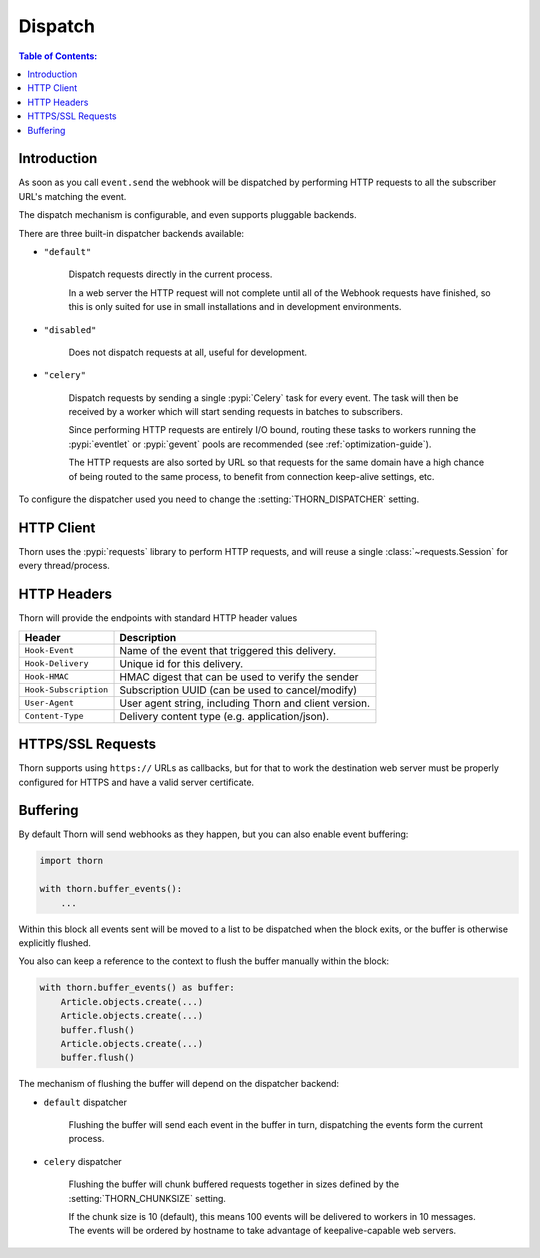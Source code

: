 .. _dispatch-guide:

=============================================================================
                               Dispatch
=============================================================================

.. contents:: Table of Contents:
    :local:
    :depth: 1

Introduction
============

As soon as you call ``event.send`` the webhook will be dispatched
by performing HTTP requests to all the subscriber URL's matching the
event.

The dispatch mechanism is configurable, and even supports pluggable
backends.

There are three built-in dispatcher backends available:

- ``"default"``

    Dispatch requests directly in the current process.

    In a web server the HTTP request will not complete until
    all of the Webhook requests have finished, so this is only
    suited for use in small installations and in development
    environments.

- ``"disabled"``

    Does not dispatch requests at all, useful for development.

- ``"celery"``

    Dispatch requests by sending a single :pypi:`Celery` task for every
    event.  The task will then be received by a worker which will
    start sending requests in batches to subscribers.

    Since performing HTTP requests are entirely I/O bound, routing
    these tasks to workers running the :pypi:`eventlet` or :pypi:`gevent`
    pools are recommended (see :ref:`optimization-guide`).

    The HTTP requests are also sorted by URL so that requests for the
    same domain have a high chance of being routed to the same process,
    to benefit from connection keep-alive settings, etc.

To configure the dispatcher used you need to change the
:setting:`THORN_DISPATCHER` setting.

HTTP Client
===========

Thorn uses the :pypi:`requests` library to perform HTTP requests,
and will reuse a single :class:`~requests.Session` for every thread/process.

.. _dispatch-http-headers:

HTTP Headers
============

Thorn will provide the endpoints with standard HTTP header values

+-----------------------+--------------------------------------------------------+
| **Header**            | **Description**                                        |
+-----------------------+--------------------------------------------------------+
| ``Hook-Event``        | Name of the event that triggered this delivery.        |
+-----------------------+--------------------------------------------------------+
| ``Hook-Delivery``     | Unique id for this delivery.                           |
+-----------------------+--------------------------------------------------------+
| ``Hook-HMAC``         | HMAC digest that can be used to verify the sender      |
+-----------------------+--------------------------------------------------------+
| ``Hook-Subscription`` | Subscription UUID (can be used to cancel/modify)       |
+-----------------------+--------------------------------------------------------+
| ``User-Agent``        | User agent string, including Thorn and client version. |
+-----------------------+--------------------------------------------------------+
| ``Content-Type``      | Delivery content type (e.g. application/json).         |
+-----------------------+--------------------------------------------------------+

HTTPS/SSL Requests
==================

Thorn supports using ``https://`` URLs as callbacks, but for that to work
the destination web server must be properly configured for HTTPS and have
a valid server certificate.

.. _event-buffering:

Buffering
=========

By default Thorn will send webhooks as they happen, but you can also enable
event buffering:

.. code-block:: python

    import thorn

    with thorn.buffer_events():
        ...

Within this block all events sent will be moved to a list to be dispatched when
the block exits, or the buffer is otherwise explicitly flushed.

You also can keep a reference to the context to flush the buffer manually within
the block:

.. code-block:: python

    with thorn.buffer_events() as buffer:
        Article.objects.create(...)
        Article.objects.create(...)
        buffer.flush()
        Article.objects.create(...)
        buffer.flush()

The mechanism of flushing the buffer will depend on the dispatcher backend:

- ``default`` dispatcher

    Flushing the buffer will send each event in the buffer in turn,
    dispatching the events form the current process.

- ``celery`` dispatcher

    Flushing the buffer will chunk buffered requests together
    in sizes defined by the :setting:`THORN_CHUNKSIZE` setting.

    If the chunk size is 10 (default), this means 100 events will be delivered
    to workers in 10 messages.  The events will be ordered by hostname to take
    advantage of keepalive-capable web servers.

